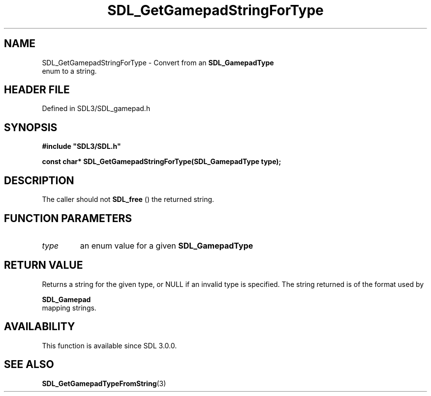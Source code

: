 .\" This manpage content is licensed under Creative Commons
.\"  Attribution 4.0 International (CC BY 4.0)
.\"   https://creativecommons.org/licenses/by/4.0/
.\" This manpage was generated from SDL's wiki page for SDL_GetGamepadStringForType:
.\"   https://wiki.libsdl.org/SDL_GetGamepadStringForType
.\" Generated with SDL/build-scripts/wikiheaders.pl
.\"  revision SDL-3.1.2-no-vcs
.\" Please report issues in this manpage's content at:
.\"   https://github.com/libsdl-org/sdlwiki/issues/new
.\" Please report issues in the generation of this manpage from the wiki at:
.\"   https://github.com/libsdl-org/SDL/issues/new?title=Misgenerated%20manpage%20for%20SDL_GetGamepadStringForType
.\" SDL can be found at https://libsdl.org/
.de URL
\$2 \(laURL: \$1 \(ra\$3
..
.if \n[.g] .mso www.tmac
.TH SDL_GetGamepadStringForType 3 "SDL 3.1.2" "Simple Directmedia Layer" "SDL3 FUNCTIONS"
.SH NAME
SDL_GetGamepadStringForType \- Convert from an 
.BR SDL_GamepadType
 enum to a string\[char46]
.SH HEADER FILE
Defined in SDL3/SDL_gamepad\[char46]h

.SH SYNOPSIS
.nf
.B #include \(dqSDL3/SDL.h\(dq
.PP
.BI "const char* SDL_GetGamepadStringForType(SDL_GamepadType type);
.fi
.SH DESCRIPTION
The caller should not 
.BR SDL_free
() the returned string\[char46]

.SH FUNCTION PARAMETERS
.TP
.I type
an enum value for a given 
.BR SDL_GamepadType

.SH RETURN VALUE
Returns a string for the given type, or NULL if an invalid type is
specified\[char46] The string returned is of the format used by

.BR SDL_Gamepad
 mapping strings\[char46]

.SH AVAILABILITY
This function is available since SDL 3\[char46]0\[char46]0\[char46]

.SH SEE ALSO
.BR SDL_GetGamepadTypeFromString (3)
